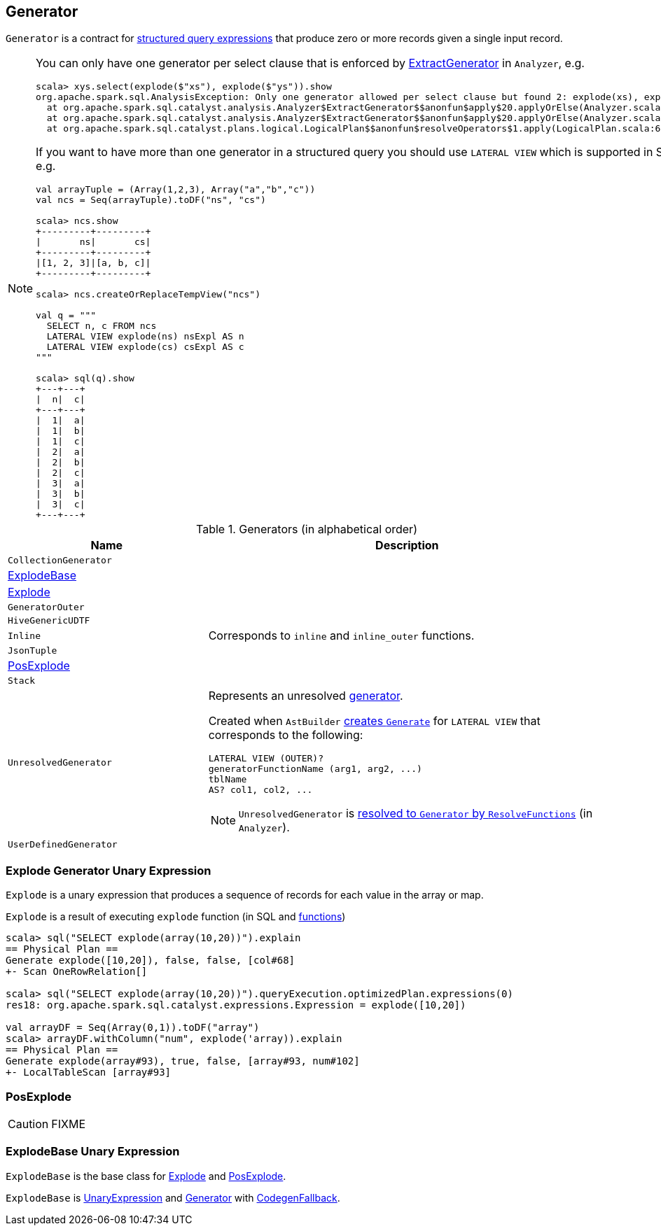 == [[Generator]] Generator

`Generator` is a contract for link:spark-sql-Expression.adoc[structured query expressions] that produce zero or more records given a single input record.

[[lateral-view]]
[NOTE]
====
You can only have one generator per select clause that is enforced by link:spark-sql-Analyzer.adoc#ExtractGenerator[ExtractGenerator] in `Analyzer`, e.g.

```
scala> xys.select(explode($"xs"), explode($"ys")).show
org.apache.spark.sql.AnalysisException: Only one generator allowed per select clause but found 2: explode(xs), explode(ys);
  at org.apache.spark.sql.catalyst.analysis.Analyzer$ExtractGenerator$$anonfun$apply$20.applyOrElse(Analyzer.scala:1670)
  at org.apache.spark.sql.catalyst.analysis.Analyzer$ExtractGenerator$$anonfun$apply$20.applyOrElse(Analyzer.scala:1662)
  at org.apache.spark.sql.catalyst.plans.logical.LogicalPlan$$anonfun$resolveOperators$1.apply(LogicalPlan.scala:62)
```

If you want to have more than one generator in a structured query you should use `LATERAL VIEW` which is supported in SQL only, e.g.

[source, scala]
----
val arrayTuple = (Array(1,2,3), Array("a","b","c"))
val ncs = Seq(arrayTuple).toDF("ns", "cs")

scala> ncs.show
+---------+---------+
|       ns|       cs|
+---------+---------+
|[1, 2, 3]|[a, b, c]|
+---------+---------+

scala> ncs.createOrReplaceTempView("ncs")

val q = """
  SELECT n, c FROM ncs
  LATERAL VIEW explode(ns) nsExpl AS n
  LATERAL VIEW explode(cs) csExpl AS c
"""

scala> sql(q).show
+---+---+
|  n|  c|
+---+---+
|  1|  a|
|  1|  b|
|  1|  c|
|  2|  a|
|  2|  b|
|  2|  c|
|  3|  a|
|  3|  b|
|  3|  c|
+---+---+
----
====

[[generator-implementations]]
.Generators (in alphabetical order)
[width="100%",cols="1,2",options="header"]
|===
| Name
| Description

| `CollectionGenerator`
|

| <<ExplodeBase, ExplodeBase>>
|

| <<Explode, Explode>>
|

| `GeneratorOuter`
|

| `HiveGenericUDTF`
|

| `Inline`
| Corresponds to `inline` and `inline_outer` functions.

| `JsonTuple`
|

| <<PosExplode, PosExplode>>
|

| `Stack`
|

| [[UnresolvedGenerator]] `UnresolvedGenerator`
a| Represents an unresolved <<Generator, generator>>.

Created when `AstBuilder` link:spark-sql-AstBuilder.adoc#withGenerate[creates `Generate`] for `LATERAL VIEW` that corresponds to the following:

```
LATERAL VIEW (OUTER)?
generatorFunctionName (arg1, arg2, ...)
tblName
AS? col1, col2, ...
```

NOTE: `UnresolvedGenerator` is link:spark-sql-Analyzer.adoc#ResolveFunctions[resolved to `Generator` by `ResolveFunctions`] (in `Analyzer`).

| `UserDefinedGenerator`
|
|===

=== [[Explode]] Explode Generator Unary Expression

`Explode` is a unary expression that produces a sequence of records for each value in the array or map.

`Explode` is a result of executing `explode` function (in SQL and link:spark-sql-functions.adoc#explode[functions])

[source, scala]
----
scala> sql("SELECT explode(array(10,20))").explain
== Physical Plan ==
Generate explode([10,20]), false, false, [col#68]
+- Scan OneRowRelation[]

scala> sql("SELECT explode(array(10,20))").queryExecution.optimizedPlan.expressions(0)
res18: org.apache.spark.sql.catalyst.expressions.Expression = explode([10,20])

val arrayDF = Seq(Array(0,1)).toDF("array")
scala> arrayDF.withColumn("num", explode('array)).explain
== Physical Plan ==
Generate explode(array#93), true, false, [array#93, num#102]
+- LocalTableScan [array#93]
----

=== [[PosExplode]] PosExplode

CAUTION: FIXME

=== [[ExplodeBase]] ExplodeBase Unary Expression

`ExplodeBase` is the base class for <<Explode, Explode>> and <<PosExplode, PosExplode>>.

`ExplodeBase` is link:spark-sql-Expression.adoc#UnaryExpression[UnaryExpression] and <<Generator, Generator>> with link:spark-sql-Expression.adoc#CodegenFallback[CodegenFallback].
